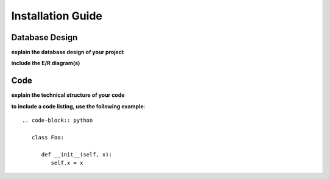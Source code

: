 Installation Guide
======================

Database Design
---------------

**explain the database design of your project**

**include the E/R diagram(s)**

Code
----

**explain the technical structure of your code**

**to include a code listing, use the following example**::

   .. code-block:: python

      class Foo:

         def __init__(self, x):
            self.x = x

